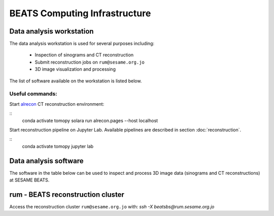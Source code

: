 ===============================
BEATS Computing Infrastructure 
===============================

Data analysis workstation
-------------------------
The data analysis workstation is used for several purposes including:

    * Inspection of sinograms and CT reconstruction
    * Submit reconstruction jobs on ``rum@sesame.org.jo``
    * 3D image visualization and processing

The list of software available on the workstation is listed below.

Useful commands:
^^^^^^^^^^^^^^^^
Start `alrecon <https://github.com/gianthk/alrecon/tree/master>`_ CT reconstruction environment:

::
    conda activate tomopy
    solara run alrecon.pages --host localhost

Start reconstruction pipeline on Jupyter Lab. Available pipelines are described in section :doc:`reconstruction`.

::
    conda activate tomopy
    jupyter lab

Data analysis software
----------------------
The software in the table below can be used to inspect and process 3D image data (sinograms and CT reconstructions) at SESAME BEATS.

+-----------+-------------------------------------------------+-------------+------------------------------------------------------------+
| Name      | URL                                             | Open source | Features                                                   |
+===========+=================================================+=============+============================================================+
| ImageJ    | https://fiji.sc/                                | yes         | Essential for data collection and reconstruction          |
| Paraview  | https://www.paraview.org/                       | yes         | 3D image rendering                                        |
| Dragonfly | https://www.theobjects.com/dragonfly/index.html | no          | 3D image analysis and visualization                       |
| 3D Slicer | https://www.slicer.org/                         | yes         | 3D image analysis and visualization                       |
| TomoPy    | https://tomopy.readthedocs.io/en/stable/        | yes         | CT reconstruction in Python                               |
| Alrecon   | https://github.com/gianthk/alrecon/tree/master  | yes         | Web app for CT reconstruction                             |
| Jupyter   | https://jupyter.org/                            | yes         | Interface for Python reconstruction pipelines (notebooks) |
+-----------+-------------------------------------------------+-------------+------------------------------------------------------------+


rum - BEATS reconstruction cluster
----------------------------------

Access the reconstruction cluster ``rum@sesame.org.jo`` with: `ssh -X beatsbs@rum.sesame.org.jo`

